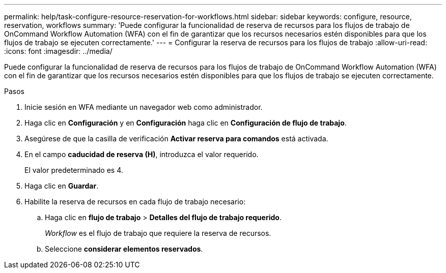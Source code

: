 ---
permalink: help/task-configure-resource-reservation-for-workflows.html 
sidebar: sidebar 
keywords: configure, resource, reservation, workflows 
summary: 'Puede configurar la funcionalidad de reserva de recursos para los flujos de trabajo de OnCommand Workflow Automation (WFA) con el fin de garantizar que los recursos necesarios estén disponibles para que los flujos de trabajo se ejecuten correctamente.' 
---
= Configurar la reserva de recursos para los flujos de trabajo
:allow-uri-read: 
:icons: font
:imagesdir: ../media/


[role="lead"]
Puede configurar la funcionalidad de reserva de recursos para los flujos de trabajo de OnCommand Workflow Automation (WFA) con el fin de garantizar que los recursos necesarios estén disponibles para que los flujos de trabajo se ejecuten correctamente.

.Pasos
. Inicie sesión en WFA mediante un navegador web como administrador.
. Haga clic en *Configuración* y en *Configuración* haga clic en *Configuración de flujo de trabajo*.
. Asegúrese de que la casilla de verificación *Activar reserva para comandos* está activada.
. En el campo *caducidad de reserva (H)*, introduzca el valor requerido.
+
El valor predeterminado es 4.

. Haga clic en *Guardar*.
. Habilite la reserva de recursos en cada flujo de trabajo necesario:
+
.. Haga clic en *flujo de trabajo* > *Detalles del flujo de trabajo requerido*.
+
_Workflow_ es el flujo de trabajo que requiere la reserva de recursos.

.. Seleccione *considerar elementos reservados*.



